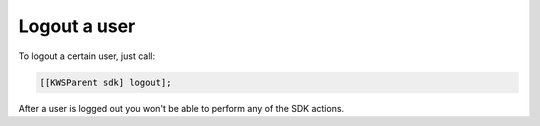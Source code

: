 Logout a user
=============

To logout a certain user, just call:

.. code-block:: objective-c

  [[KWSParent sdk] logout];

After a user is logged out you won't be able to perform any of the SDK actions.
